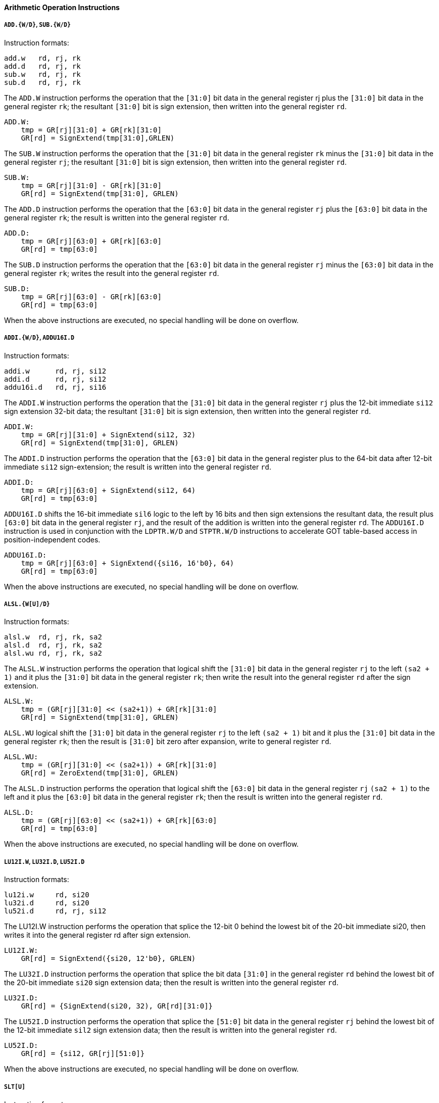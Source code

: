 [[arithmetic-operation-instructions]]
==== Arithmetic Operation Instructions

===== `ADD.{W/D}`, `SUB.{W/D}`

Instruction formats:

[source]
----
add.w   rd, rj, rk
add.d   rd, rj, rk
sub.w   rd, rj, rk
sub.d   rd, rj, rk
----

The `ADD.W` instruction performs the operation that the `[31:0]` bit data in the general register rj plus the `[31:0]` bit data in the general register `rk`; the resultant `[31:0]` bit is sign extension, then written into the general register `rd`.

[source]
----
ADD.W:
    tmp = GR[rj][31:0] + GR[rk][31:0]
    GR[rd] = SignExtend(tmp[31:0],GRLEN)
----

The `SUB.W` instruction performs the operation that the `[31:0]` bit data in the general register `rk` minus the `[31:0]` bit data in the general register `rj`; the resultant `[31:0]` bit is sign extension, then written into the general register `rd`.

[source]
----
SUB.W:
    tmp = GR[rj][31:0] - GR[rk][31:0]
    GR[rd] = SignExtend(tmp[31:0], GRLEN)
----

The `ADD.D` instruction performs the operation that the `[63:0]` bit data in the general register `rj` plus the `[63:0]` bit data in the general register `rk`; the result is written into the general register `rd`.

[source]
----
ADD.D:
    tmp = GR[rj][63:0] + GR[rk][63:0]
    GR[rd] = tmp[63:0]
----

The `SUB.D` instruction performs the operation that the `[63:0]` bit data in the general register `rj` minus the `[63:0]` bit data in the general register `rk`; writes the result into the general register `rd`.

[source]
----
SUB.D:
    tmp = GR[rj][63:0] - GR[rk][63:0]
    GR[rd] = tmp[63:0]
----

When the above instructions are executed, no special handling will be done on overflow.

===== `ADDI.{W/D}`, `ADDU16I.D`

Instruction formats:

[source]
----
addi.w      rd, rj, si12
addi.d      rd, rj, si12
addu16i.d   rd, rj, si16
----

The `ADDI.W` instruction performs the operation that the `[31:0]` bit data in the general register `rj` plus the 12-bit immediate `si12` sign extension 32-bit data; the resultant `[31:0]` bit is sign extension, then written into the general register `rd`.

[source]
----
ADDI.W:
    tmp = GR[rj][31:0] + SignExtend(si12, 32)
    GR[rd] = SignExtend(tmp[31:0], GRLEN)
----

The `ADDI.D` instruction performs the operation that the `[63:0]` bit data in the general register plus to the 64-bit data after 12-bit immediate `si12` sign-extension; the result is written into the general register `rd`.

[source]
----
ADDI.D:
    tmp = GR[rj][63:0] + SignExtend(si12, 64)
    GR[rd] = tmp[63:0]
----

`ADDU16I.D` shifts the 16-bit immediate `sil6` logic to the left by 16 bits and then sign extensions the resultant data, the result plus `[63:0]` bit data in the general register `rj`, and the result of the addition is written into the general register `rd`.
The `ADDU16I.D` instruction is used in conjunction with the `LDPTR.W/D` and `STPTR.W/D` instructions to accelerate GOT table-based access in position-independent codes.

[source]
----
ADDU16I.D:
    tmp = GR[rj][63:0] + SignExtend({si16, 16'b0}, 64)
    GR[rd] = tmp[63:0]
----

When the above instructions are executed, no special handling will be done on overflow.

===== `ALSL.{W[U]/D}`

Instruction formats:

[source]
----
alsl.w  rd, rj, rk, sa2
alsl.d  rd, rj, rk, sa2
alsl.wu rd, rj, rk, sa2
----

The `ALSL.W` instruction performs the operation that logical shift the `[31:0]` bit data in the general register `rj` to the left `(sa2 + 1)` and it plus the `[31:0]` bit data in the general register `rk`; then write the result into the general register `rd` after the sign extension.

[source]
----
ALSL.W:
    tmp = (GR[rj][31:0] << (sa2+1)) + GR[rk][31:0]
    GR[rd] = SignExtend(tmp[31:0], GRLEN)
----

`ALSL.WU` logical shift the `[31:0]` bit data in the general register `rj` to the left `(sa2 + 1)` bit and it plus the `[31:0]` bit data in the general register `rk`; then the result is `[31:0]` bit zero after expansion, write to general register `rd`.

[source]
----
ALSL.WU:
    tmp = (GR[rj][31:0] << (sa2+1)) + GR[rk][31:0]
    GR[rd] = ZeroExtend(tmp[31:0], GRLEN)
----

The `ALSL.D` instruction performs the operation that logical shift the `[63:0]` bit data in the general register `rj` `(sa2 + 1)` to the left and it plus the `[63:0]` bit data in the general register `rk`; then the result is written into the general register `rd`.

[source]
----
ALSL.D:
    tmp = (GR[rj][63:0] << (sa2+1)) + GR[rk][63:0]
    GR[rd] = tmp[63:0]
----

When the above instructions are executed, no special handling will be done on overflow.

===== `LU12I.W`, `LU32I.D`, `LU52I.D`

Instruction formats:

[source]
----
lu12i.w     rd, si20
lu32i.d     rd, si20
lu52i.d     rd, rj, si12
----

The LU12I.W instruction performs the operation that splice the 12-bit 0 behind the lowest bit of the 20-bit immediate si20, then writes it into the general register rd after sign extension.

[source]
----
LU12I.W:
    GR[rd] = SignExtend({si20, 12'b0}, GRLEN)
----

The `LU32I.D` instruction performs the operation that splice the bit data `[31:0]` in the general register `rd` behind the lowest bit of the 20-bit immediate `si20` sign extension data; then the result is written into the general register `rd`.

[source]
----
LU32I.D:
    GR[rd] = {SignExtend(si20, 32), GR[rd][31:0]}
----

The `LU52I.D` instruction performs the operation that splice the `[51:0]` bit data in the general register `rj` behind the lowest bit of the 12-bit immediate `sil2` sign extension data; then the result is written into the general register `rd`.

[source]
----
LU52I.D:
    GR[rd] = {si12, GR[rj][51:0]}
----

When the above instructions are executed, no special handling will be done on overflow.

===== `SLT[U]`

Instruction formats:

[source]
----
    slt     rd, rj, rk
    sltu    rd, rj, rk
----

The `SLT` instruction performs the operation that compares the data in the general register `rj` with the data in the general register `rk` as signed integers.
If the former is smaller than the latter, the value of the general register `rd` is set to `1`, otherwise it is set to `0`.

[source]
----
SLT:
    GR[rd] = (signed(GR[rj]) < signed(GR[rk])) ? 1 : 0
----

The `SLTU` instruction performs the operation that compares the data in the general register `rj` with the data in the general register `rk` as unsigned integers.
If the former is less than the latter, the value of the general register `rd` is set to `1`, otherwise it is set to `0`.

[source]
----
SLTU:
    GR[rd] = (unsigned(GR[rj]) < unsigned(GR[rk])) ? 1 : 0
----

The data length compared by `SLT` and `SLTU` is consistent with the length of the general register of the executing machine.

===== `SLT[U]I`

Instruction formats:

[source]
----
slti    rd, rj, si12
sltui   rd, rj, si12
----

The `SLTI` instruction performs the operation that compares the data in the general register `rj` and the 12-bit immediate `sil2` sign extension data as a signed integer for size comparison.
If the former is smaller than the latter, the value of the general register `rd` is set to `1`, otherwise it is set to `0`.

[source]
----
SLTI:
    tmp = SignExtend(si12, GRLEN)
    GR[rd] = (signed(GR[rj]) < signed(tmp)) ? 1 : 0
----

The `SLTUI` instruction performs the operation that compares the data in the general register `rj` and the 12-bit immediate `sil2` sign extension data as an unsigned integer for size comparison.
If the former is smaller than the latter, the value of the general register `rd` is set to `1`, otherwise it is set to `0`.

[source]
----
SLTUI:
    tmp = SignExtend(si12, GRLEN)
    GR[rd] = (unsigned(GR[rj]) < unsigned(tmp)) ? 1 : 0
----

The data length compared by `SLTI` and `SLTUI` is consistent with the length of the general register of the executing machine.
Note that for `SLTUI` instructions, immediate data is still sign extended.

===== `PCADDI`, `PCADDU121`, `PCADDU18l`, `PCALAU12I`

Instruction formats:

[source]
----
pcaddi      rd, si20
pcaddu12i   rd, si20
pcaddu18i   rd, si20
pcalau12i   rd, si20
----

The `PCADDI` instruction performs the operation that splice the `2` bit `0` behind the lowest bit of the 20-bit immediate data `si20` and sign extension, the resultant data plus the `PC` of the instruction; then the result of the addition is written into the general register `rd`.

[source]
----
PCADDI:
    GR[rd]= PC + SignExtend({si20, 2'b0}, GRLEN)
----

The `PCADDU12I` instruction performs the operation that splice the 12-bit `0` behind the lowest bit of the 20-bit immediate data `si20` and signs extension, the resultant data plus the `PC` of the instruction; then the result of the addition is written into the general register `rd`.

[source]
----
PCADDU12I:
    GR[rd] = PC + SignExtend({si20, 12'b0}, GRLEN)
----

The `PCADDU18I` instruction performs the operation that splice the 18-bit `0` behind the lowest bit of the 20-bit immediate `si20` and signs extension, the resultant data plus the `PC` of the instruction; then the result of the addition is written into the general register `rd`.

[source]
----
PCADDU18I:
    GR[rd] = PC + SignExtend({si20, 18'b0}, GRLEN)
----

The `PCALAU12I` instruction performs the operation that splice the 12-bit `0` behind the lowest bit of the 20-bit immediate data `si20` and sign extension; the resultant data plus the `PC` of the instruction; then the lowest 12 bits of the addition result are erased and written into the general register `rd`.

[source]
----
PCALAU12I:
    tmp = PC + SignExtend({si20, 12'b0}, GRLEN)
    GR[rd] = {tmp[GRLEN-1:12], 12'b0}
----

The data length of the above instruction operation is consistent with the length of the general register of the executed machine.

===== `AND`, `OR`, `NOR`, `XOR`, `ANDN`, `ORN`

Instruction formats:

[source]
----
and     rd, rj, rk
or      rd, rj, rk
nor     rd, rj, rk
xor     rd, rj, rk
andn    rd, rj, rk
orn     rd, rj, rk
----

The `AND` instruction performs the bitwise AND operation between the data in the general register `rj` and the data in the general register `rk`; then the result is written into the general register `rd`.

[source]
----
AND:
    GR[rd] = GR[rj] & GR[rk]
----

The `OR` instruction performs the bitwise OR operation between the data in the general register `rj` and the data in the general register `rk`; then the result is written into the general register `rd`.

[source]
----
OR:
    GR[rd] = GR[rj] | GR[rk]
----

The `NOR` instruction performs the bitwise OR operation between the data in the general register `rj` and the data in the general register `rk`; then the result is written into the general register `rd`.

[source]
----
NOR:
    GR[rd] = ~(GR[rj] | GR[rk])
----

The `XOR` instruction performs the bitwise XOR operation between the data in the general register `rj` and the data in the general register `rk`; then the result is written into the general register `rd`.

[source]
----
XOR:
    GR[rd] = GR[rj] ^ GR[rk]
----

The `ANDN` instruction performs the operation that reverses the data in the general register `rk` bit by bit, then performs the bitwise AND operation with the data in the general register `rk` and the data in the general register `rj`; then the result is written into the general register `rd`.

[source]
----
ANDN:
    GR[rd] = GR[rj] & (~GR[rk])
----

The `ORN` instruction performs the operation that reverses the data in the general register `rk` bit by bit, then performs a bitwise OR operation with the data in the general register `rk` and the data in the general register `rj`, and the result is written into the general register `rd`.

[source]
----
ORN:
    GR[rd] = GR[rj] | (~GR[rk])
----

The data length of the above instruction operation is consistent with the length of the general register of the executed machine.

===== `ANDI`, `ORI`, `XORI`

Instruction formats:

[source]
----
andi    rd, rj, ui12
ori     rd, rj, ui12
xori    rd, rj, ui12
----

The `ANDI` instruction performs the bitwise AND operation between the data in the general register `rj` and the 12-bit immediate zero extension data; then the result is written into the general register `rd`.

[source]
----
ANDI:
    GR[rd] = GR[rj] & ZeroExtend(ui12, GRLEN)
----

The `ORI` instruction performs the bitwise OR operation between the data in the general register `rj` and the 12-bit immediate zero extension data; then the result is written into the general register `rd`.

[source]
----
ORI:
    GR[rd] = GR[rj] | ZeroExtend(ui12, GRLEN)
----

The `XORI` instruction performs the bitwise XOR operation between the data in the general register `rj` and the 12-bit immediate zero extension data; then the result is written into the general register `rd`.

[source]
----
XORI:
    GR[rd] = GR[rj] ^ ZeroExtend(ui12, GRLEN)
----

The data length of the above instruction operation is consistent with the length of the general register of the executed machine.

===== `NOP`

The `NOP` instruction is an alias for the instruction `andi r0, r0, 0`.
Its function is only to occupy the 4-byte instruction code position and increase the `PC` by `4`, except that it will not change any other software-visible processor state.

===== `MUL.{W/D}`, `MULH`, `{W[U]/D[U]}`

Instruction formats:

[source]
----
mul.w       rd, rj, rk
mulh.w      rd, rj, rk
mulh.wu     rd, rj, rk
mul.d       rd, rj, rk
mulh.d      rd, rj, rk
mulh.du     rd, rj, rk
----

The `MUL.W` instruction performs the operation that multiplies the `[31:0]` bit data in the general register `rj` with the `[31:0]` bit data in the general register `rk`, the result of the multiplication `[31:0]` bit data is signed and written into the general register `rd`.

[source]
----
MUL.W:
    product = signed(GR[rj][31:0]) * signed(GR[rk][31:0])
    GR[rd] = SignExtend(product[31:0], GRLEN)
----

The `MULH.W` instruction performs the operation that multiplies the `[31:0]` bit data in the general register `rj` with the `[31:0]` bit data in the general register `rk` as a signed number, the result of the multiplication `[63:32]` bit data is sign extension and written into the general register `rd`.

[source]
----
MULH.W:
    product = signed(GR[rj][31:0]) * signed(GR[rk][31:0])
    GR[rd] = SignExtend(product[63:32], GRLEN)
----

The `MULH.WU` instruction performs the operation that multiplies the `[31:0]` bit data in the general register `rj` with the `[31:0]` bit data in the general register `rk` as unsigned numbers, the result of the multiplication `[63:32]` bit data is sign extension and written into the general register `rd`.

[source]
----
MULH.WU:
    product = unsigned(GR[rj][31:0]) * unsigned(GR[rk][31:0])
    GR[rd] = SignExtend(product[63:32], GRLEN)
----

The `MUL.D` instruction performs the operation that multiplies the `[63:0]` bit data in the general register `rj` with the `[63:0]` bit data in the general register `rk`, the result of the multiplication `[63:0]` bit data and written into the general register `rd`.

[source]
----
MUL.D:
    product = signed(GR[rj][63:0]) * signed(GR[rk][63:0])
    GR[rd] = product[63:0]
----

The `MULH.D` instruction performs the operation that multiplies the `[63:0]` bit data in the general register `rj` with the `[63:0]` bit data in the general register `rk` as a signed number, the result of the multiplication `[127:64]` bit data and written into the general register `rd`.

[source]
----
MULH.D:
    product = signed(GR[rj][63:0]) * signed(GR[rk][63:0])
    GR[rd] = product[127:64]
----

The `MULH.DU` instruction performs the operation that multiplies the `[63:0]` bit data in the general register `rj` and the `[63:0]` bit data in the general register `rk` as unsigned numbers, the result of the multiplication `[127:64]` bit data and written into the general register `rd`.

[source]
----
MULH.DU:
    product = unsigned(GR[rj][63:0]) * unsigned(GR[rk][63:0])
    GR[rd] = product[127:64]
----

===== `MULW.D.W[U]`

Instruction formats:

[source]
----
    mulw.d.w    rd, rj, rk
    mulw.d.wu   rd, rj, rk
----

The `MULW.D.W` instruction performs the operation that multiplies the `[31:0]` bit data in the general register `rj` with the `[31:0]` bit data in the general register `rk` as a signed number, and the 64-bit product result is written into the general register `rd`.

[source]
----
MULW.D.W:
    product = signed(GR[rj][31:0]) * signed(GR[rk][31:0])
    GR[rd] = product[63:0]
----

The `MULW.D.WU` instruction performs the operation that multiplies the `[31:0]` bit data in the general register `rj` with the `[31:0]` bit data in the general register `rk` as unsigned numbers, and writes the 64-bit product result into the general register `rd`.

[source]
----
MULW.D.WU:
    product = unsigned(GR[rj][31:0]) * unsigned(GR[rk][31:0])
    GR[rd] = product[63:0]
----

===== `DIV.{W[U]/D[U]}`, `MOD.{W[U]/D[U]}`

Instruction formats:

[source]
----
div.w       rd, rj, rk
mod.w       rd, rj, rk
div.wu      rd, rj, rk
mod.wu      rd, rj, rk
div.d       rd, rj, rk
mod.d       rd, rj, rk
div.du      rd, rj, rk
mod.du      rd, rj, rk
----

The `DIV.W` and `DIV.WU` instruction performs the operation that divide the `[31:0]` bit data in the general register `rj` by the `[31:0]` bit data in the general register `rk`, and the resulting quotient is sign extension and written into the general register `rd`.

[source]
----
DIV.W:
    quotient = signed(GR[rj][31:0]) / signed(GR[rk][31:0])
    GR[rd] = SignExtend(quotient[31:0], GRLEN)

DIV.WU:
    quotient = unsigned(GR[rj][31:0]) / unsigned(GR[rk][31:0])
    GR[rd] = SignExtend(quotient[31:0], GRLEN)
----

The `MOD.W` and `MOD.WU` instruction performs the operation that divide the `[31:0]` bit data in the general register `rj` by the `[31:0]` bit data in the general register `rk`, and the resulting remainder is sign extension and written into the general register `rd`.

[source]
----
MOD.W:
    remainder = signed(GR[rj][31:0]) % signed(GR[rk][31:0])
    GR[rd] = SignExtend(remainder[31:0], GRLEN)

MOD.WU:
    remainder = unsigned(GR[rj][31:0]) % unsigned(GR[rk][31:0])
    GR[rd] = SignExtend(remainder[31:0], GRLEN)
----

The `DIV.D` and `DIV.DU` instruction performs the operation that divide the `[63:0]` bit data in the general register `rj` by the `[63:0]` bit data in the general register `rk`, and the resulting quotient sign extension and written into the general register `rd`.

[source]
----
DIV.D:
    GR[rd] = signed(GR[rj][63:0]) / signed(GR[rk][63:0])

DIV.DU:
    GR[rd] = unsigned(GR[rj][63:0]) / unsigned(GR[rk][63:0])
----

The `MOD.D` and `MOD.DU` instruction performs the operation that divide the `[63:0]` bit data in the general register `rj` by the `[63:0]` bit data in the general register `rk`, and the resulting remainder is sign extension and written into the general register `rd`.

[source]
----
MOD.D:
    GR[rd] = signed(GR[rj][63:0]) % signed(GR[rk][63:0])

MOD.DU:
    GR[rd] = unsigned(GR[rj][63:0]) % unsigned(GR[rk][63:0])
----

When `DIV.W`, `MOD.W`, `DIV.D` and `MOD.D` perform division operations, the operands are all regarded as signed numbers.
When `DIV.WU`, `M0D.WU`, `DIV.DU` and `MOD.DU` perform division operations, the source operands are all regarded as unsigned numbers.

Each pair of instructions for finding the quotient/remainder satisfies the result of `DIV.W`/`MOD.W`, `DIV.WU`/`MOD.WU`, `DIV.D`/`MOD.D`, `DIV.DU`/`MOD.DU`, the remainder and the dividend The sign is consistent and the absolute value of the remainder is less than the absolute value of the divisor.

When the divisor is `0`, the result can be any value, but no exception will be triggered.
